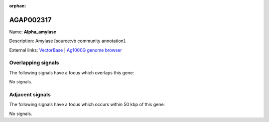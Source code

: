 :orphan:

AGAP002317
=============



Name: **Alpha_amylase**

Description: Amylase [source:vb community annotation].

External links:
`VectorBase <https://www.vectorbase.org/Anopheles_gambiae/Gene/Summary?g=AGAP002317>`_ |
`Ag1000G genome browser <https://www.malariagen.net/apps/ag1000g/phase1-AR3/index.html?genome_region=2R:19444357-19446105#genomebrowser>`_

Overlapping signals
-------------------

The following signals have a focus which overlaps this gene:



No signals.



Adjacent signals
----------------

The following signals have a focus which occurs within 50 kbp of this gene:



No signals.


